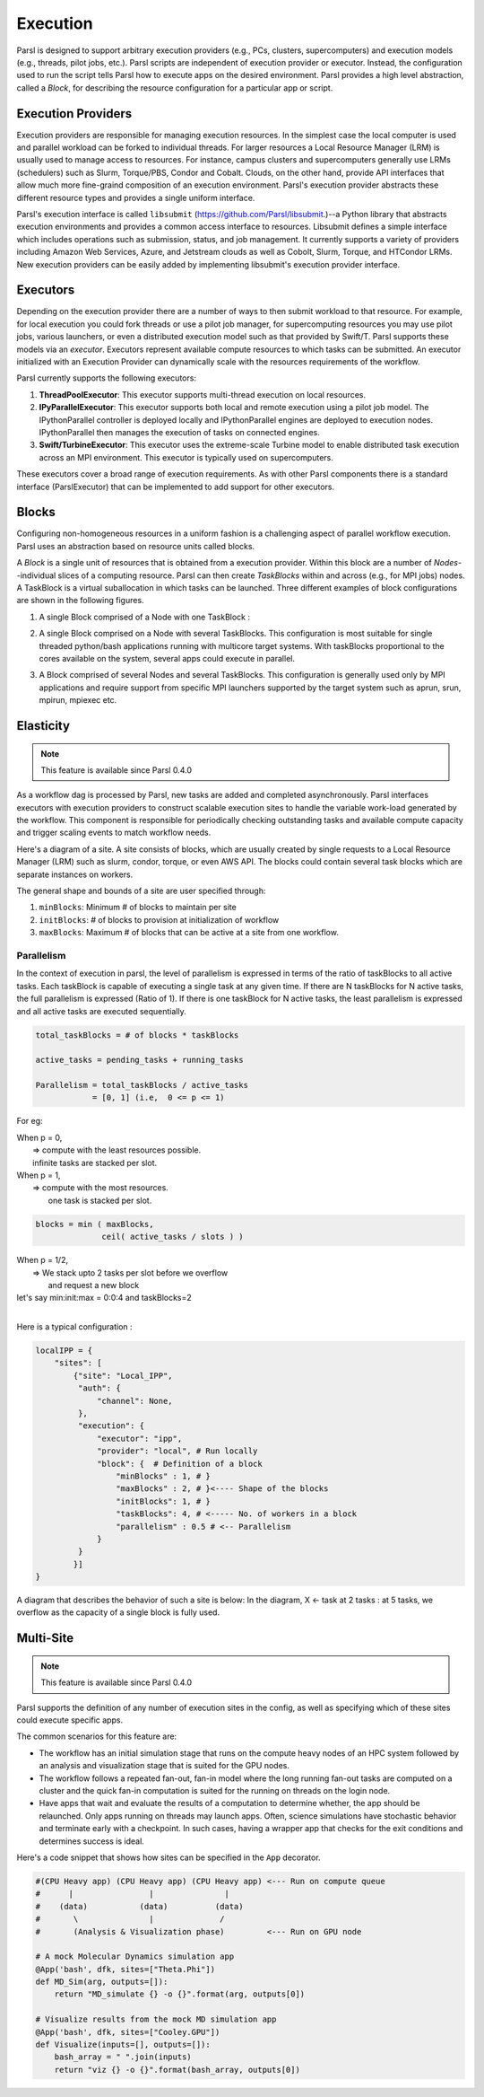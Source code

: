Execution
=========

Parsl is designed to support arbitrary execution providers (e.g., PCs, clusters, supercomputers) and execution models (e.g., threads, pilot jobs, etc.).
Parsl scripts are independent of execution provider or executor. Instead, the configuration used to run the script tells Parsl how to execute apps on the desired environment.
Parsl provides a high level abstraction, called a *Block*, for describing the resource configuration for a particular app or script.


Execution Providers
-------------------

Execution providers are responsible for managing execution resources. In the simplest case the local computer is used and parallel workload can be forked to individual threads. For larger resources a Local Resource Manager (LRM) is usually used to manage access to resources. For instance, campus clusters and supercomputers generally use LRMs (schedulers) such as Slurm, Torque/PBS, Condor and Cobalt. Clouds, on the other hand, provide API interfaces that allow much more fine-graind composition of an execution environment. Parsl's execution provider abstracts these different resource types and provides a single uniform interface.

Parsl's execution interface is called ``libsubmit`` (`https://github.com/Parsl/libsubmit <https://github.com/Parsl/libsubmit>`_.)--a Python library that abstracts execution environments and provides a common access interface to resources.
Libsubmit defines a simple interface which includes operations such as submission, status, and job management. It currently supports a variety of providers including Amazon Web Services, Azure, and Jetstream clouds as well as Cobolt, Slurm, Torque, and HTCondor LRMs. New execution providers can be easily added by implementing libsubmit's execution provider interface.

Executors
---------

Depending on the execution provider there are a number of ways to then submit workload to that resource. For example, for local execution you could fork threads or use a pilot job manager, for supercomputing resources you may use pilot jobs, various launchers, or even a distributed execution model such as that provided by Swift/T. Parsl supports these models via an *executor*.
Executors represent available compute resources to which tasks can be submitted. An executor initialized with an Execution Provider can dynamically scale with the resources requirements of the workflow.

Parsl currently supports the following executors:

1. **ThreadPoolExecutor**: This executor supports multi-thread execution on local resources.

2. **IPyParallelExecutor**: This executor supports both local and remote execution using a pilot job model. The IPythonParallel controller is deployed locally and IPythonParallel engines are deployed to execution nodes. IPythonParallel then manages the execution of tasks on connected engines.

3. **Swift/TurbineExecutor**: This executor uses the extreme-scale Turbine model to enable distributed task execution across an MPI environment. This executor is typically used on supercomputers.

These executors cover a broad range of execution requirements. As with other Parsl components there is a standard interface (ParslExecutor) that can be implemented to add support for other executors.

Blocks
------

Configuring non-homogeneous resources in a uniform fashion is a challenging aspect of parallel workflow
execution. Parsl uses an abstraction based on resource units called blocks.

A *Block* is a single unit of resources that is obtained from a execution provider.
Within this block are a number of *Nodes*--individual slices of a computing resource.
Parsl can then create *TaskBlocks* within and across (e.g., for MPI jobs) nodes.  A TaskBlock is a
virtual suballocation in which tasks can be launched. Three different examples of block configurations
are shown in the following figures.

1. A single Block comprised of a Node with one TaskBlock :

   .. image:: ../images/N1_T1.png
      :scale: 75%

2. A single Block comprised on a Node with several TaskBlocks. This configuration is
   most suitable for single threaded python/bash applications running with multicore target systems.
   With taskBlocks proportional to the cores available on the system, several apps could execute
   in parallel.

   .. image:: ../images/N1_T4.png
       :scale: 75%

3. A Block comprised of several Nodes and several TaskBlocks. This configuration
   is generally used only by MPI applications and require support from specific
   MPI launchers supported by the target system such as aprun, srun, mpirun, mpiexec etc.

   .. image:: ../images/N4_T2.png


.. _label-elasticity:

Elasticity
----------


.. note::
   This feature is available since Parsl 0.4.0

As a workflow dag is processed by Parsl, new tasks are added and completed
asynchronously. Parsl interfaces executors with execution providers to construct
scalable execution sites to handle the variable work-load generated by the
workflow. This component is responsible for periodically checking outstanding
tasks and available compute capacity and trigger scaling events to match
workflow needs.

Here's a diagram of a site. A site consists of blocks, which are usually
created by single requests to a Local Resource Manager (LRM) such as slurm,
condor, torque, or even AWS API. The blocks could contain several task blocks
which are separate instances on workers.

.. image:: parsl_scaling.gif

The general shape and bounds of a site are user specified through:

1. ``minBlocks``: Minimum # of blocks to maintain per site
2. ``initBlocks``: # of blocks to provision at initialization of workflow
3. ``maxBlocks``: Maximum # of blocks that can be active at a site from one workflow.


Parallelism
^^^^^^^^^^^

In the context of execution in parsl, the level of parallelism is expressed in terms
of the ratio of taskBlocks to all active tasks. Each taskBlock is capable of executing
a single task at any given time. If there are N taskBlocks for N active tasks, the
full parallelism is expressed (Ratio of 1). If there is one taskBlock for N active tasks,
the least parallelism is expressed and all active tasks are executed sequentially.

.. code:: python

   total_taskBlocks = # of blocks * taskBlocks

   active_tasks = pending_tasks + running_tasks

   Parallelism = total_taskBlocks / active_tasks
               = [0, 1] (i.e,  0 <= p <= 1)

For eg:

| When p = 0,
|         => compute with the least resources possible.
|         infinite tasks are stacked per slot.

.. code:: python
    blocks =  minBlocks           { if active_tasks = 0
              max(minBlocks, 1)   {  else

| When p = 1,
|        => compute with the most resources.
|           one task is stacked per slot.

.. code-block:: python

     blocks = min ( maxBlocks,
                   ceil( active_tasks / slots ) )

| When p = 1/2,
|        => We stack upto 2 tasks per slot before we overflow
|           and request a new block


| let's say min:init:max = 0:0:4 and taskBlocks=2
|


Here is a typical configuration :

.. code:: python

    localIPP = {
        "sites": [
            {"site": "Local_IPP",
             "auth": {
                 "channel": None,
             },
             "execution": {
                 "executor": "ipp",
                 "provider": "local", # Run locally
                 "block": {  # Definition of a block
                     "minBlocks" : 1, # }
                     "maxBlocks" : 2, # }<---- Shape of the blocks
                     "initBlocks": 1, # }
                     "taskBlocks": 4, # <----- No. of workers in a block
                     "parallelism" : 0.5 # <-- Parallelism
                 }
             }
            }]
    }

A diagram that describes the behavior of such a site is below:
In the diagram, X <- task
at 2 tasks :
at 5 tasks, we overflow as the capacity of a single block is fully used.

.. image:: parsl_parallelism.gif


Multi-Site
----------

.. note::
   This feature is available since Parsl 0.4.0

Parsl supports the definition of any number of execution sites in the config,
as well as specifying which of these sites could execute specific apps.

The common scenarios for this feature are:

* The workflow has an initial simulation stage that runs on the compute heavy
  nodes of an HPC system followed by an analysis and visualization stage that
  is suited for the GPU nodes.
* The workflow follows a repeated fan-out, fan-in model where the long running
  fan-out tasks are computed on a cluster and the quick fan-in computation is
  suited for the running on threads on the login node.
* Have apps that wait and evaluate the results of a computation to determine
  whether, the app should be relaunched. Only apps running on threads may
  launch apps. Often, science simulations have stochastic behavior and
  terminate early with a checkpoint. In such cases, having a wrapper app
  that checks for the exit conditions and determines success is ideal.


Here's a code snippet that shows how sites can be specified in the ``App`` decorator.

.. code-block:: python

     #(CPU Heavy app) (CPU Heavy app) (CPU Heavy app) <--- Run on compute queue
     #      |                |               |
     #    (data)           (data)          (data)
     #       \               |              /
     #       (Analysis & Visualization phase)         <--- Run on GPU node

     # A mock Molecular Dynamics simulation app
     @App('bash', dfk, sites=["Theta.Phi"])
     def MD_Sim(arg, outputs=[]):
         return "MD_simulate {} -o {}".format(arg, outputs[0])

     # Visualize results from the mock MD simulation app
     @App('bash', dfk, sites=["Cooley.GPU"])
     def Visualize(inputs=[], outputs=[]):
         bash_array = " ".join(inputs)
         return "viz {} -o {}".format(bash_array, outputs[0])
